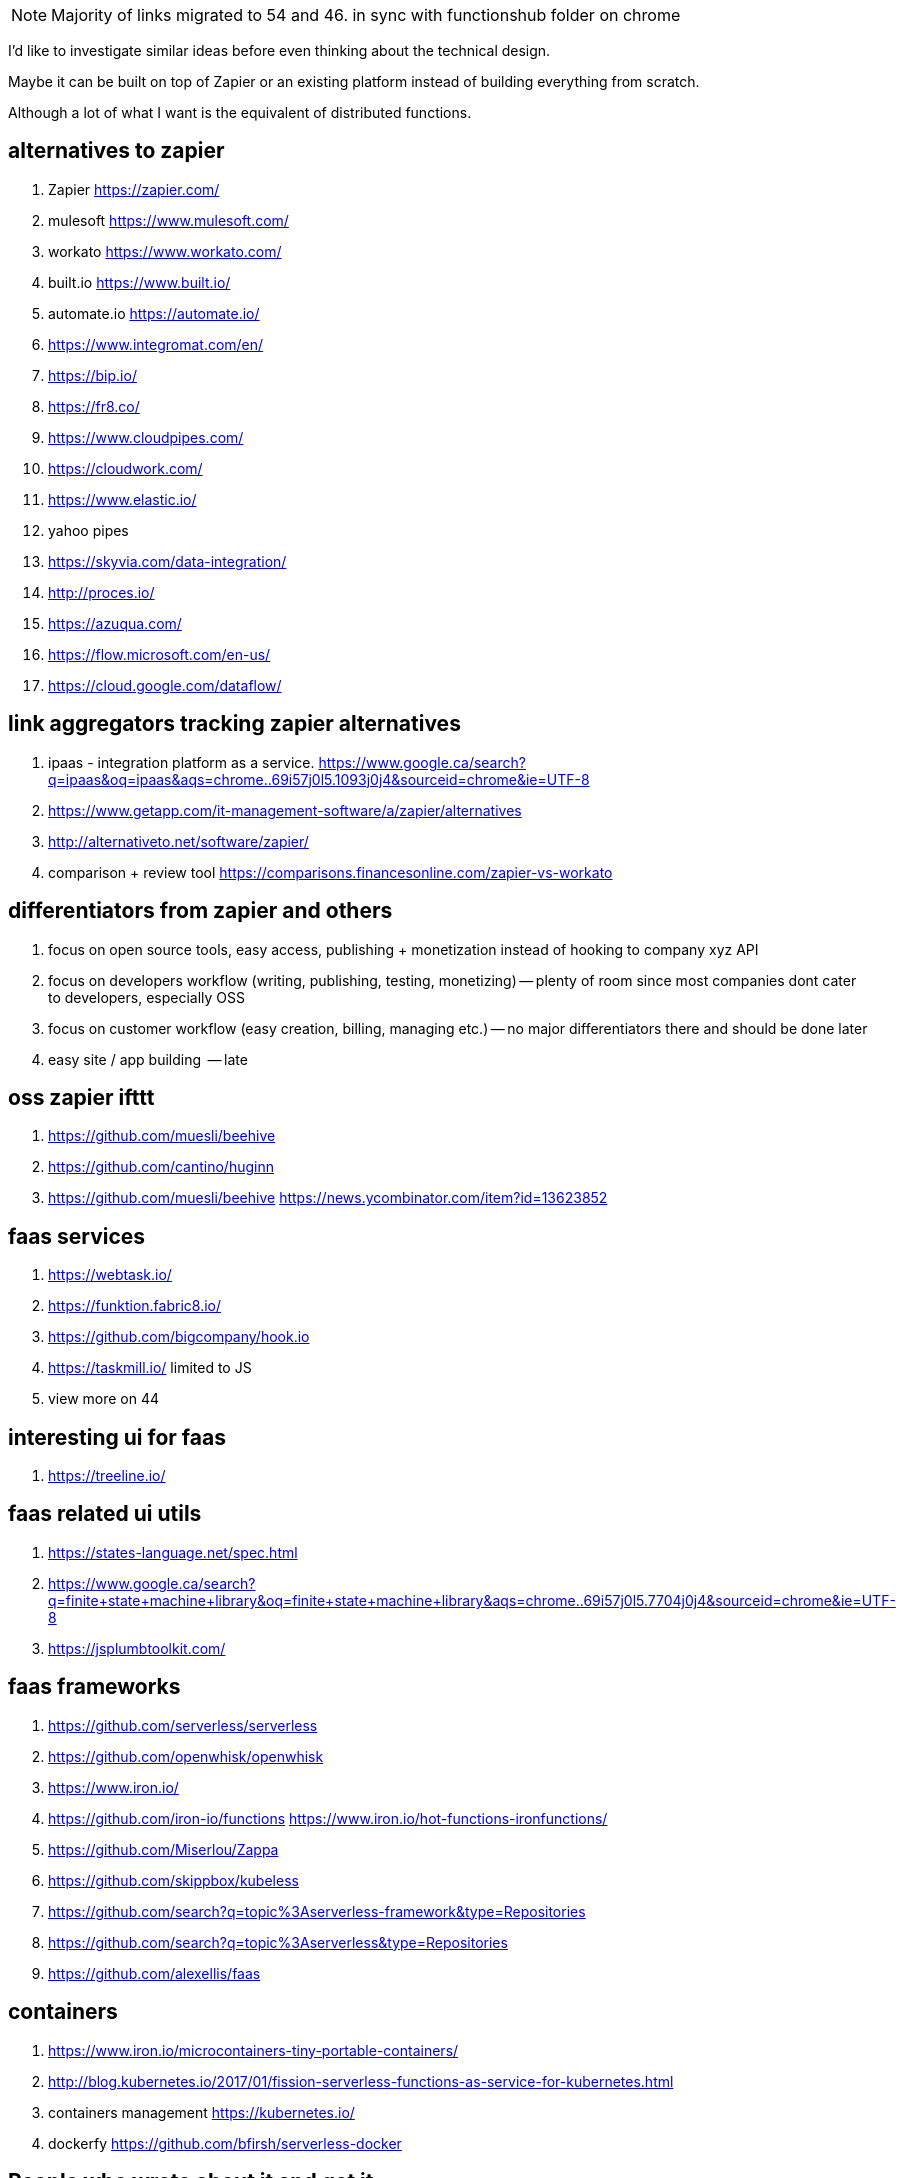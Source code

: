 
NOTE: Majority of links migrated to 54 and 46. in sync with functionshub folder on chrome

I'd like to investigate similar ideas before even thinking about the technical design.

Maybe it can be built on top of Zapier or an existing platform instead of building everything from scratch. 

Although a lot of what I want is the equivalent of distributed functions. 



== alternatives to zapier

. Zapier https://zapier.com/
. mulesoft https://www.mulesoft.com/
. workato https://www.workato.com/
. built.io https://www.built.io/
. automate.io https://automate.io/
. https://www.integromat.com/en/
. https://bip.io/
. https://fr8.co/
. https://www.cloudpipes.com/
. https://cloudwork.com/
. https://www.elastic.io/
. yahoo pipes
. https://skyvia.com/data-integration/
. http://proces.io/
. https://azuqua.com/
. https://flow.microsoft.com/en-us/
. https://cloud.google.com/dataflow/


== link aggregators tracking zapier alternatives

. ipaas - integration platform as a service. https://www.google.ca/search?q=ipaas&oq=ipaas&aqs=chrome..69i57j0l5.1093j0j4&sourceid=chrome&ie=UTF-8
. https://www.getapp.com/it-management-software/a/zapier/alternatives
. http://alternativeto.net/software/zapier/
. comparison + review tool https://comparisons.financesonline.com/zapier-vs-workato



== differentiators from zapier and others

. focus on open source tools, easy access, publishing + monetization instead of hooking to company xyz API
. focus on developers workflow (writing, publishing, testing, monetizing) -- plenty of room since most companies dont cater to developers, especially OSS
. focus on customer workflow (easy creation, billing, managing etc.) -- no major differentiators there and should be done later
. easy site / app building  -- late

== oss zapier ifttt 

. https://github.com/muesli/beehive
. https://github.com/cantino/huginn
. https://github.com/muesli/beehive https://news.ycombinator.com/item?id=13623852

== faas services

. https://webtask.io/
. https://funktion.fabric8.io/
. https://github.com/bigcompany/hook.io
. https://taskmill.io/ limited to JS
. view more on 44

== interesting ui for faas

. https://treeline.io/

== faas related ui utils

. https://states-language.net/spec.html
. https://www.google.ca/search?q=finite+state+machine+library&oq=finite+state+machine+library&aqs=chrome..69i57j0l5.7704j0j4&sourceid=chrome&ie=UTF-8
. https://jsplumbtoolkit.com/

== faas frameworks

. https://github.com/serverless/serverless
. https://github.com/openwhisk/openwhisk
. https://www.iron.io/
. https://github.com/iron-io/functions https://www.iron.io/hot-functions-ironfunctions/
. https://github.com/Miserlou/Zappa
. https://github.com/skippbox/kubeless
. https://github.com/search?q=topic%3Aserverless-framework&type=Repositories
. https://github.com/search?q=topic%3Aserverless&type=Repositories
. https://github.com/alexellis/faas


== containers

. https://www.iron.io/microcontainers-tiny-portable-containers/
. http://blog.kubernetes.io/2017/01/fission-serverless-functions-as-service-for-kubernetes.html
. containers management https://kubernetes.io/
. dockerfy https://github.com/bfirsh/serverless-docker




== People who wrote about it and get it

. good faas review 2016 https://martinfowler.com/articles/serverless.html
. http://apievangelist.com/2013/02/10/bringing-etl-to-the-masses-with-apis/
. perfect explanation of the problem and solution http://pchiusano.github.io/2013-05-22/future-of-software.html  Applications can and ultimately should be replaced by programming environments, explicitly recognized as such, in which the user interactively creates, executes, inspects and composes programs. In this model, interaction with the computer is fundamentally an act of creation, the creative act of programming, of assembling language to express ideas, access information, and automate tasks
. followup http://pchiusano.github.io/2013-09-10/type-systems-and-ux-example.html http://unisonweb.org/2015-05-07/about.html
. subtext idea spreadsheet http://www.subtext-lang.org/
. UI for programming http://worrydream.com/LearnableProgramming/
. eve programming http://witheve.com/
. http://blog.cloud-elements.com/convergence-api-management-ipaas-ready


== conclusion

. ipaas etl serverless computing (function as a service faas) were the keywords I was looking for and describe the application domain
. multiple services exist but no where near what I want. Need to further review them if they can be built upon. 
. focusing on end user apps is most likely the wrong way to go. It is necessary though but maybe easier to connect to an aggregator instead. Focus should be on OSS and software inacessible to most users (due to complex install, hidden features etc.)
. it should be as easy as a google input but gets things done.


